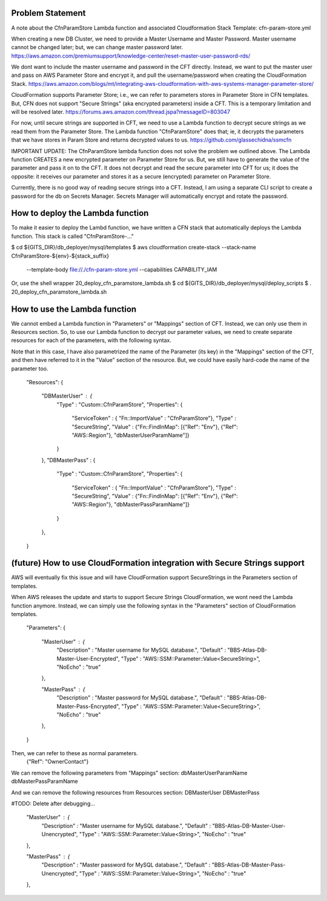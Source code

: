 
==================================
Problem Statement
==================================
A note about the CfnParamStore Lambda function and
associated Cloudformation Stack Template: cfn-param-store.yml

When creating a new DB Cluster, we need to provide a Master Username and Master Password.
Master username cannot be changed later; but, we can change master password later.
https://aws.amazon.com/premiumsupport/knowledge-center/reset-master-user-password-rds/

We dont want to include the master username and password in the CFT directly.
Instead, we want to put the master user and pass on AWS Parameter Store and encrypt it,
and pull the username/password when creating the CloudFormation Stack.
https://aws.amazon.com/blogs/mt/integrating-aws-cloudformation-with-aws-systems-manager-parameter-store/

CloudFormation supports Parameter Store; i.e., we can refer to
parameters stores in Parameter Store in CFN templates.
But, CFN does not support "Secure Strings" (aka encrypted parameters) inside a CFT.
This is a temporary limitation and will be resolved later.
https://forums.aws.amazon.com/thread.jspa?messageID=803047

For now, until secure strings are supported in CFT, we need to
use a Lambda function to decrypt secure strings
as we read them from the Parameter Store.
The Lambda function "CfnParamStore" does that; ie,
it decrypts the parameters that we have stores in Param Store
and returns decrypted values to us.
https://github.com/glassechidna/ssmcfn


IMPORTANT UPDATE: The CfnParamStore lambda function does not solve the problem we outlined above.
The Lambda function CREATES a new encrypted parameter on Parameter Store for us.
But, we still have to generate the value of the parameter and pass it on to the CFT.
It does not decrypt and read the secure parameter into CFT for us;
it does the opposite: it receives our parameter and stores it as a secure (encrypted) parameter on Parameter Store.

Currently, there is no good way of reading secure strings into a CFT. Instead,
I am using a separate CLI script to create a password for the db on Secrets Manager.
Secrets Manager will automatically encrypt and rotate the password.


==================================
How to deploy the Lambda function
==================================
To make it easier to deploy the Lambd function, we have written a CFN stack that automatically deploys the
Lambda function. This stack is called "CfnParamStore-..."

$ cd ${GITS_DIR}/db_deployer/mysql/templates
$ aws cloudformation create-stack --stack-name CfnParamStore-${env}-${stack_suffix} \
    --template-body file://./cfn-param-store.yml \
    --capabilities CAPABILITY_IAM

Or, use the shell wrapper 20_deploy_cfn_paramstore_lambda.sh
$ cd ${GITS_DIR}/db_deployer/mysql/deploy_scripts
$ . 20_deploy_cfn_paramstore_lambda.sh


==================================
How to use the Lambda function
==================================
We cannot embed a Lambda function in "Parameters" or "Mappings" section of CFT.
Instead, we can only use them in Resources section.
So, to use our Lambda function to decrypt our parameter values,
we need to create separate resources for each of the parameters,
with the following syntax.

Note that in this case, I have also parametrized the name of the Parameter (its key)
in the "Mappings" section of the CFT, and then have referred to it in the "Value" section
of the resource. But, we could have easily hard-code the name of the parameter too.



  "Resources": {

    "DBMasterUser" : {
      "Type" : "Custom::CfnParamStore",
      "Properties": {
        "ServiceToken" : { "Fn::ImportValue" : "CfnParamStore"},
        "Type" : "SecureString",
        "Value" : {"Fn::FindInMap": [{"Ref": "Env"}, {"Ref": "AWS::Region"}, "dbMasterUserParamName"]}
      }
    },
    "DBMasterPass" : {
      "Type" : "Custom::CfnParamStore",
      "Properties": {
        "ServiceToken" : { "Fn::ImportValue" : "CfnParamStore"},
        "Type" : "SecureString",
        "Value" : {"Fn::FindInMap": [{"Ref": "Env"}, {"Ref": "AWS::Region"}, "dbMasterPassParamName"]}
      }
    },

  }


============================================================================
(future) How to use CloudFormation integration with Secure Strings support
============================================================================
AWS will eventually fix this issue and will have CloudFormation
support SecureStrings in the Parameters section of templates.

When AWS releases the update and starts to support Secure Strings CloudFormation,
we wont need the Lambda function anymore.
Instead, we can simply use the following syntax in the "Parameters" section
of CloudFormation templates.

  "Parameters": {

    "MasterUser" : {
      "Description" : "Master username for MySQL database.",
      "Default" : "BBS-Atlas-DB-Master-User-Encrypted",
      "Type" : "AWS::SSM::Parameter::Value<SecureString>",
      "NoEcho" : "true"
    },

    "MasterPass" : {
      "Description" : "Master password for MySQL database.",
      "Default" : "BBS-Atlas-DB-Master-Pass-Encrypted",
      "Type" : "AWS::SSM::Parameter::Value<SecureString>",
      "NoEcho" : "true"
    },
  }


Then, we can refer to these as normal parameters.
    {"Ref": "OwnerContact"}


We can remove the following parameters from "Mappings" section:
dbMasterUserParamName
dbMasterPassParamName

And we can remove the following resources from Resources section:
DBMasterUser
DBMasterPass




#TODO: Delete after debugging...

    "MasterUser" : {
      "Description" : "Master username for MySQL database.",
      "Default" : "BBS-Atlas-DB-Master-User-Unencrypted",
      "Type" : "AWS::SSM::Parameter::Value<String>",
      "NoEcho" : "true"
    },

    "MasterPass" : {
      "Description" : "Master password for MySQL database.",
      "Default" : "BBS-Atlas-DB-Master-Pass-Unencrypted",
      "Type" : "AWS::SSM::Parameter::Value<String>",
      "NoEcho" : "true"
    },

